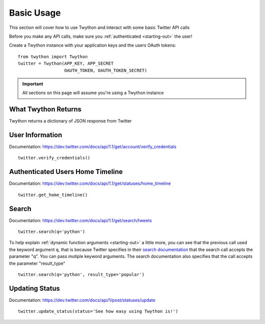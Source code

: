 .. _basic-usage:

Basic Usage
===========

This section will cover how to use Twython and interact with some basic Twitter API calls

Before you make any API calls, make sure you :ref:`authenticated <starting-out>` the user!

Create a Twython instance with your application keys and the users OAuth tokens::

    from twython import Twython
    twitter = Twython(APP_KEY, APP_SECRET
                      OAUTH_TOKEN, OAUTH_TOKEN_SECRET)

.. admonition:: Important

    All sections on this page will assume you're using a Twython instance

What Twython Returns
--------------------

Twython returns a dictionary of JSON response from Twitter

User Information
----------------

Documentation: https://dev.twitter.com/docs/api/1.1/get/account/verify_credentials

::

    twitter.verify_credentials()

Authenticated Users Home Timeline
---------------------------------

Documentation: https://dev.twitter.com/docs/api/1.1/get/statuses/home_timeline

::

    twitter.get_home_timeline()

Search
------

Documentation: https://dev.twitter.com/docs/api/1.1/get/search/tweets

::

    twitter.search(q='python')

To help explain :ref:`dynamic function arguments <starting-out>` a little more, you can see that the previous call used the keyword argument ``q``, that is because Twitter specifies in their `search documentation <https://dev.twitter.com/docs/api/1.1/get/search/tweets>`_ that the search call accepts the parameter "q". You can pass mutiple keyword arguments. The search documentation also specifies that the call accepts the parameter "result_type"

::

    twitter.search(q='python', result_type='popular')

Updating Status
---------------

Documentation: https://dev.twitter.com/docs/api/1/post/statuses/update

::

    twitter.update_status(status='See how easy using Twython is!')

